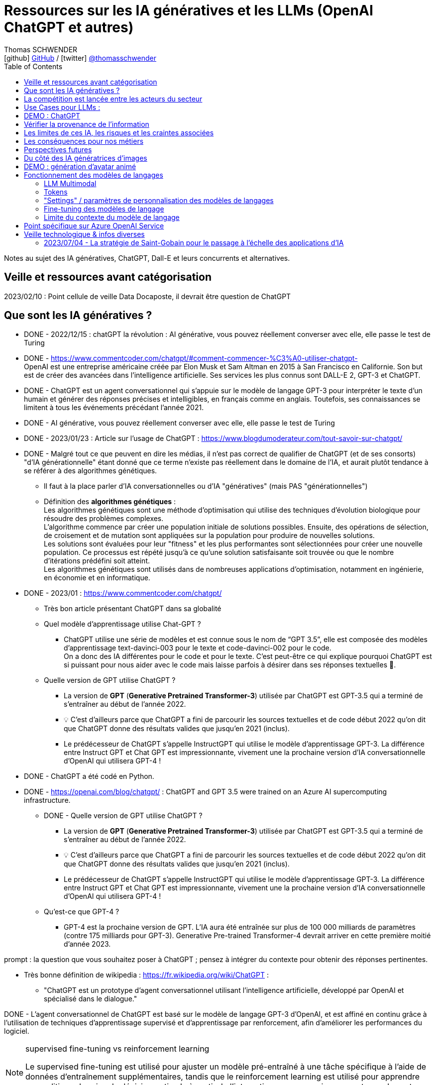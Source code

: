 = Ressources sur les IA génératives et les LLMs (OpenAI ChatGPT et autres)
Thomas SCHWENDER <icon:github[] https://github.com/Ardemius/[GitHub] / icon:twitter[role="aqua"] https://twitter.com/thomasschwender[@thomasschwender]>
// Handling GitHub admonition blocks icons
ifndef::env-github[:icons: font]
ifdef::env-github[]
:status:
:outfilesuffix: .adoc
:caution-caption: :fire:
:important-caption: :exclamation:
:note-caption: :paperclip:
:tip-caption: :bulb:
:warning-caption: :warning:
endif::[]
:imagesdir: ./images
:resourcesdir: ./resources
:source-highlighter: highlightjs
:highlightjs-languages: asciidoc
// We must enable experimental attribute to display Keyboard, button, and menu macros
:experimental:
// Next 2 ones are to handle line breaks in some particular elements (list, footnotes, etc.)
:lb: pass:[<br> +]
:sb: pass:[<br>]
// check https://github.com/Ardemius/personal-wiki/wiki/AsciiDoctor-tips for tips on table of content in GitHub
:toc: macro
:toclevels: 4
// To number the sections of the table of contents
//:sectnums:
// Add an anchor with hyperlink before the section title
:sectanchors:
// To turn off figure caption labels and numbers
:figure-caption!:
// Same for examples
//:example-caption!:
// To turn off ALL captions
// :caption:

toc::[]

Notes au sujet des IA génératives, ChatGPT, Dall-E et leurs concurrents et alternatives.

== Veille et ressources avant catégorisation

2023/02/10 : Point cellule de veille Data Docaposte, il devrait être question de ChatGPT

== Que sont les IA génératives ? 

* DONE - 2022/12/15 : chatGPT la révolution : AI générative, vous pouvez réellement converser avec elle, elle passe le test de Turing 

* DONE - https://www.commentcoder.com/chatgpt/#comment-commencer-%C3%A0-utiliser-chatgpt- +
OpenAI est une entreprise américaine créée par Elon Musk et Sam Altman en 2015 à San Francisco en Californie. Son but est de créer des avancées dans l'intelligence artificielle. Ses services les plus connus sont DALL-E 2, GPT-3 et ChatGPT.

* DONE - ChatGPT est un agent conversationnel qui s'appuie sur le modèle de langage GPT-3 pour interpréter le texte d'un humain et générer des réponses précises et intelligibles, en français comme en anglais. Toutefois, ses connaissances se limitent à tous les événements précédant l'année 2021.

* DONE - AI générative, vous pouvez réellement converser avec elle, elle passe le test de Turing 

* DONE - 2023/01/23 : Article sur l'usage de ChatGPT : https://www.blogdumoderateur.com/tout-savoir-sur-chatgpt/

* DONE - Malgré tout ce que peuvent en dire les médias, il n'est pas correct de qualifier de ChatGPT (et de ses consorts) "d'IA générationnelle" étant donné que ce terme n'existe pas réellement dans le domaine de l'IA, et aurait plutôt tendance à se référer à des algorithmes génétiques. +
	** Il faut à la place parler d'IA conversationnelles ou d'IA "génératives" (mais PAS "générationnelles")

	** Définition des *algorithmes génétiques* : +
	Les algorithmes génétiques sont une méthode d'optimisation qui utilise des techniques d'évolution biologique pour résoudre des problèmes complexes. +
	L'algorithme commence par créer une population initiale de solutions possibles. Ensuite, des opérations de sélection, de croisement et de mutation sont appliquées sur la population pour produire de nouvelles solutions. +
	Les solutions sont évaluées pour leur "fitness" et les plus performantes sont sélectionnées pour créer une nouvelle population. Ce processus est répété jusqu'à ce qu'une solution satisfaisante soit trouvée ou que le nombre d'itérations prédéfini soit atteint. +
	Les algorithmes génétiques sont utilisés dans de nombreuses applications d'optimisation, notamment en ingénierie, en économie et en informatique.

* DONE - 2023/01 : https://www.commentcoder.com/chatgpt/
	** Très bon article présentant ChatGPT dans sa globalité

	** Quel modèle d'apprentissage utilise Chat-GPT ?
		*** ChatGPT utilise une série de modèles et est connue sous le nom de “GPT 3.5”, elle est composée des modèles d'apprentissage text-davinci-003 pour le texte et code-davinci-002 pour le code. +
		On a donc des IA différentes pour le code et pour le texte. C'est peut-être ce qui explique pourquoi ChatGPT est si puissant pour nous aider avec le code mais laisse parfois à désirer dans ses réponses textuelles 🤷.

	** Quelle version de GPT utilise ChatGPT ?
		*** La version de *GPT* (*Generative Pretrained Transformer-3*) utilisée par ChatGPT est GPT-3.5 qui a terminé de s'entraîner au début de l'année 2022.
		*** 💡 C'est d'ailleurs parce que ChatGPT a fini de parcourir les sources textuelles et de code début 2022 qu'on dit que ChatGPT donne des résultats valides que jusqu'en 2021 (inclus).
		*** Le prédécesseur de ChatGPT s'appelle InstructGPT qui utilise le modèle d'apprentissage GPT-3. La différence entre Instruct GPT et Chat GPT est impressionnante, vivement une la prochaine version d'IA conversationnelle d'OpenAI qui utilisera GPT-4 !

* DONE - ChatGPT a été codé en Python.
* DONE - https://openai.com/blog/chatgpt/ : ChatGPT and GPT 3.5 were trained on an Azure AI supercomputing infrastructure.

** DONE - Quelle version de GPT utilise ChatGPT ?
		*** La version de *GPT* (*Generative Pretrained Transformer-3*) utilisée par ChatGPT est GPT-3.5 qui a terminé de s'entraîner au début de l'année 2022.
		*** 💡 C'est d'ailleurs parce que ChatGPT a fini de parcourir les sources textuelles et de code début 2022 qu'on dit que ChatGPT donne des résultats valides que jusqu'en 2021 (inclus).
		*** Le prédécesseur de ChatGPT s'appelle InstructGPT qui utilise le modèle d'apprentissage GPT-3. La différence entre Instruct GPT et Chat GPT est impressionnante, vivement une la prochaine version d'IA conversationnelle d'OpenAI qui utilisera GPT-4 !

	** Qu'est-ce que GPT-4 ?
		*** GPT-4 est la prochaine version de GPT. L'IA aura été entraînée sur plus de 100 000 milliards de paramètres (contre 175 milliards pour GPT-3). Generative Pre-trained Transformer-4 devrait arriver en cette première moitié d'année 2023.

prompt : la question que vous souhaitez poser à ChatGPT ; pensez à intégrer du contexte pour obtenir des réponses pertinentes.

* Très bonne définition de wikipedia : https://fr.wikipedia.org/wiki/ChatGPT : 
	** "ChatGPT est un prototype d'agent conversationnel utilisant l'intelligence artificielle, développé par OpenAI et spécialisé dans le dialogue."

DONE - L'agent conversationnel de ChatGPT est basé sur le modèle de langage GPT-3 d'OpenAI, et est affiné en continu grâce à l'utilisation de techniques d'apprentissage supervisé et d'apprentissage par renforcement, afin d'améliorer les performances du logiciel.

.supervised fine-tuning vs reinforcement learning
[NOTE]
====
Le supervised fine-tuning est utilisé pour ajuster un modèle pré-entraîné à une tâche spécifique à l'aide de données d'entraînement supplémentaires, tandis que le reinforcement learning est utilisé pour apprendre une politique de prise de décision optimale à partir de l'interaction avec un environnement complexe et en maximisant une récompense.
====

DONE - 2023/02/09 - BFM Tech & Co : ChatGPT moteur de réponse là où Google est un moteur de recherche

*SLIDES*

* *Définitions* : 

	** IA générative : Une IA générative a pour but de générer de nouvelles données, telles que du texte (agents conversationnels comme ChatGPT), des images (Dall-E) ou de la musique, à partir d'un ensemble de données d'entraînement.

	** ChatGPT : ChatGPT appartient à cette catégorie des IA générative. +
	Il s'agit d'un agent conversationnel (un "chatbot"), basé sur le modèle de langage GPT 3.5, utilisant un mix d'apprentissage supervisé et d'apprentissage par renforcement pour affiner en continu son modèle afin d'améliorer ses performances.

	** *Modèle de langage* : il s'agit d'un type de modèle d'apprentissage automatique conçu pour comprendre et générer du langage humain. Il est entraîné sur de grandes quantités de données textuelles pour apprendre la structure, la grammaire et le sens du langage naturel. 

	** *Apprentissage supervisé* : il s'agit d'une méthode d'apprentissage automatique où il est question d'apprendre à classer les données au sein de catégories (classes / étiquettes) prédéfinies : on connaît ces dernières à priori. +
	On le distingue de l'apprentissage NON supervisé où au contraire il est question de trouver des catégories dans lesquelles les données pourraient être regroupées sur la base de caractéristiques communes. On ne connaît PAS ces catégories à priori.

		*** voir https://fr.wikipedia.org/wiki/Apprentissage_supervis%C3%A9
		*** et la très bonne explication de Wikipedia dans l'article sur l'apprentissage non supervisé : https://fr.wikipedia.org/wiki/Apprentissage_non_supervis%C3%A9

	** *Apprentissage par renforcement* : il s'agit d'une méthode d'apprentissage automatique consistant, pour un agent autonome (comme un chatbot), à apprendre les actions à entreprendre, dans environnement donné, à partir d'essais et d'erreurs, de façon à maximiser une récompense quantitative donnée par l'environnement au cours du temps.

		*** comme précédemment, voir les très bonnes informations de l'article Wikipedia sur l'apprentissage non supervisé : https://fr.wikipedia.org/wiki/Apprentissage_non_supervis%C3%A9

	** Concernant plus spécifiquement ChatGPT, son *modèle de langage* est actuellement *GPT 3.5* (Generative Pretrained Transformer), qui est composé de plusieurs modèles d'apprentissage, certains dédiés au texte (text-davinci-003) et d'autres au code (code-davinci-002).
		*** Le modèle d'apprentissage du code est jugé comme étant particulièrement performant (plus encore que son homologue dédié au texte)
		*** GPT s'appuie le modèle d'apprentissage profond Transformer, à savoir un type de réseau de neurones, entraîné sur de grandes quantités de données textuelles pour apprendre les relations entre les différents éléments du texte, comme les mots et les phrases.
		*** Le modèle *Transformer* a été créé en 2017 pour l'une des équipes de Google AI (Google Brain en l'occurrence). +
		-> Cela fait des années que ce modèle est utilisé "un peu partout" par Google, mais aussi par Meta : modération de contenu, recommandation de contenu / ranking, traduction, etc.
			**** Voir l'article anglais de Wikipedia sur le modèle Transformer pour avoir plus d'informations sur sa création côté Google.

* *Quelques informations complémentaires sur OpenAI et ChatGPT lui-même* : 

	** OpenAI est une entreprise américaine *créée par Elon Musk et Sam Altman en 2015* à San Francisco. +
	Elon Musk en a quitté le conseil d'administration en 2018 en raison de conflits d'intérêts potentiels avec son rôle de CEO de Tesla du fait du développement de l'IA de ses voitures autonomes.
		*** Voir https://en.wikipedia.org/wiki/OpenAI pour plus de détails sur le départ du board d'OpenAI d'Elon Musk
	
	** ChatGPT, tout comme le modèle Google LaMDA, aurait *déjà réussi le test de Turing*.
		*** Test de Turing : Un test célèbre basé sur la question : « Les machines peuvent-elles penser ? » Le test de Turing part d'un principe simple : si un humain peut avoir une conversation de cinq minutes avec une machine sans s'en rendre compte, alors l'ordinateur a réussi le test.
		*** https://www.pcguide.com/apps/chat-gpt-pass-turing-test/

	** ChatGPT utilise actuellement (2023/02) le modèle de langage GPT-3.5 qui a terminé de s'entraîner début 2022, comprendre par là qu'il a fini de parcourir les sources textuelles et de code début 2022, raison pour laquelle ses résultats ne sont valides que jusqu'en 2021 (inclus).
	** 1ere moitié 2023 sortie la prochaine version du modèle de langage GPT : *GPT-4*. +
	Cette version aura donc été entraînée sur des données plus nombreuses +
	Celui-ci aura été entraînée sur plus de 100 000 milliards de paramètres, contre "seulement" 175 milliards pour GPT-3. +
	Lorsque ce nouveau modèle intégrera ChatGPT, *le gain de puissance résultant est annoncé comme étant de x100*...

	** ChatGPT a été codé en Python
	** ChatGPT et GPT 3.5 ont été entraînés sur l'infrastructure supercomputer d'Azure AI. +
	Microsoft et OpenAI se sont entendus sur un partenariat technologique et commercial touchant les technologies de l'IA dès 2019/07
		*** https://news.microsoft.com/2019/07/22/openai-forms-exclusive-computing-partnership-with-microsoft-to-build-new-azure-ai-supercomputing-technologies/

* *Uses Cases* : 

	** les possibilités de génération de contenu textuel sont extrêmement vastes. +
	ChatGPT a une valeur ajoutée d'autant plus forte que la culture générale et les connaissances académiques sont importantes, l'outil ayant été entraîné sur un ensemble de données impossible à assimiler pour un être humain (sources Web, Wikipedia, livres, articles de presse, documents professionnels, dialogues, etc.)  +
	Comme principaux cas d'usage on peut citer : 

	** *moteur de "réponse"* pour accéder à de l'information générale ou un savoir académique : ChatGPT est davantage un moteur de "réponse" là où Google est un moteur de "recherche"
	** *Assistance à la rédaction de tout contenu* : lettres, mails, rapports, dissertation. Il est possible de préciser le ton, la structure ou la présentation souhaités.
	** *Correction de la langue* : ChatGPT peut aider à corriger la grammaire, l'orthographe, la ponctuation ou encore le style d'écriture.
	** *Aide à la programmation* : ChatGPT pour créer du code répondant à des besoins algorithmiques ou d'intégration dans le langage demandé. +
	Exemple : "Ecris un code permettant d'initier une connexion à une base de données PostgreSQL appelée "toto" en utilisant le langage Java"

== La compétition est lancée entre les acteurs du secteur

* DONE - Le 30 novembre 2022 ChatGPT est arrivé sur internet et a tout bouleversé en gagnant 1 million d'utilisateurs en seulement 5 jours !
* DONE - A la fin du mois 2023/01, donc 2 mois après sa mise à disposition du public, ChatGPT comptait près de 100 millions d'utilisateurs actifs. +
Chaque jour en janvier, le chatbot pouvait en moyenne enregistrer environ 13 millions de visites uniques, soit plus du double des visites comptabilisées en décembre.
	** https://www.clubic.com/technologies-d-avenir/intelligence-artificielle/actualite-456000-chatgpt-le-nombre-d-utilisateurs-du-chatbot-atteint-des-sommets.html +
	A titre de comparaison, TikTok a mis 9 mois pour atteindre 100 millions d'utilisateurs et Instagram a dû patienter 2 ans et demi pour franchir ce seuil.

* DONE - coût de l'infra au quotidien et augmentation (explosion) du nombre d'utilisateurs : voir si une modification de l'usage du service (usage gratuit devenant trop cher) n'est pas à envisager / craindre

* DONE - Quelles sont les alternatives à ChatGPT ? +
https://www.commentcoder.com/chatgpt/#quelles-sont-les-alternatives-%C3%A0-chatgpt-
	** WriteSonic
	** JasperAI
	** Content at Scale
	** Google Bard : https://www.commentcoder.com/bard/
	** HuggingChat : https://huggingface.co/chat/

	** Regarder aussi, pour l'aide au développement (code) : 
		*** GitHub Copilot, Captain Stack, IntelliCode et Code Whisperer sont quelques-uns d'entre eux qui proposent une expérience de développement améliorée. +
		https://cfp.devoxx.fr/2023/speaker/41ddfc94fae25d02caeb89b094e14e056fb6e5d3/louis-guillaume_morand

* 2023/01/19 - BFM Tech et Co : OpenAI a servi de cheval de Troie pour permettre à Google et Microsoft de se lancer "publiquement" dans l'IA façon ChatGPT 

* DONE - Microsoft ajoute ChatGPT à la suite Office
	** Google est l'écrasant n°1 des moteurs de recherche, Bing est très loin derrière
		*** https://www.webrankinfo.com/dossiers/etudes/parts-marche-moteurs : 94% de parts de marché pour Google dans le monde, contre 3% pour Bing
	** Bing n'a donc rien à perdre en "tenant l'expérience" avec ChatGPT, même si des travers sont possibles
	** https://www.zdnet.fr/actualites/microsoft-se-precipite-pour-mettre-chatgpt-dans-ses-applications-office-39952314.htm#xtor=RSS-1
	** Nom de l'intégration de ChatGPT à Bing : Prometheus

* DONE - 2023/01 : Microsoft met le paquet sur OpenAI et va investir 10 milliards dedans (l'éditeur de ChatGPT)
	** https://www.clubic.com/pro/entreprises/microsoft/actualite-452997-chatgpt-microsoft-va-investir-10-milliards-de-dollars-dans-openai.html 

* 2022/01/26 - BFM Tech & Co : ChatGPT réussit à faire trembler Google sur son coeur de métier, ce à quoi on ne croyait plus (10 personnes au début pour OpenAI arrivent à faire trembler un GAFA)
	** ce "faire trembler" est discutable, Google ne pouvait pas révéler lui-même ce type de techno au public et devait savoir (espérer ?) que d'autres le fassent pour ouvrir la porte. +
	Par contre, avaient-ils réellement bien pesé les avantages / inconvénients au vu de l'engouement du public ? Difficile à dire... 

* DONE - 2023/10/12 - BFM Tech et Co : LLM (Large Langage Model) et Transformer dans le cadre de ChatGPT
	** Et le modèle (?) Transformer est OpenSource MAIS a été inventé par des ingénieurs de Google)
	** Et Google peut faire plus fort qu'OpenAI car ils ont le soft ET le hard (TensorFlow)
	** Les 2 ecosystèmes d'IA les plus développés au monde sont TensorFlow de Google et PyTorch de Meta.

* 2023/01/23 : Article sur ChatGPT, branle-bas de combat chez Google qui rappelle ses fondateurs.
	** https://www.01net.com/actualites/panique-chez-google-les-fondateurs-reviennent-pour-contrer-chatgpt.html
	** L'ancien directeur de la recherche chez Google, D. Sivakumar, n'a pas hésité à parler d'un « moment de grande vulnérabilité pour Google » : +
	"For the first time, I feel that Google's supremacy is under threat for information / knowledge-seeking searches... +
	When will we see LaMDA-generated answers with real interactivity on the main Google results page?" +
	-> Google va lancer plus de 20 nouveaux produits liés à l'intelligence artificielle cette année, dont plusieurs qui seront présentés lors de la conférence Google I/O 2023 (2023/05)
	** C'est le branle-bas de combat car quelqu'un (OpenAI) a ouvert la boîte de Pandore que les "gros" n'osait pas ouvrir, ou tout simplement ne POUVAIT PAS ouvrir
		*** Maintenant que c'est fait, ces gros vont avoir "l'obligation de suivre" (la belle excuse...), et vont s'en donner à coeur joie, et cela va être la guerre

* 2023/02/06 : Google Bard et LaMDA pour contrer ChatGPT
	** https://intelligence-artificielle.developpez.com/actu/341183/ChatGPT-reussit-l-entretien-de-codage-Google-pour-un-ingenieur-de-niveau-3-avec-un-salaire-de-183-000-tout-en-indiquant-qu-il-ne-peut-pas-reproduire-la-creativite-humaine/
	** Ne pas oublier que, par exemple, pour “calculer 1 + 1 = 2”, dans les faits ces IA ne “calculent PAS”, elles font des déductions sur les résultats à la question “combien font 1 + 1 ?” qu'elles ont pu trouver dans leur base de connaissances. +
	Si tout le monde disait “1 + 1 = 3”, elles répondraient 3
	** LaMDA vs ChatGPT : Cependant, l'outil soutenu par Microsoft échoue de manière spectaculaire lorsqu'il répond à des énigmes logiques, contrairement à LaMDA. 
	** “Google est réticent à déployer une IA factuellement inexacte, et ChatGPT s'est parfois terriblement trompé. Lors d'une récente réunion, *le chef de l'IA de Google, Jeff Dean, a déclaré que l'entreprise avait une plus grande réputation à protéger et progressait donc « de manière plus conservatrice qu'une petite startup »*.”
	** “Google teste également un chatbot appelé Apprentice Bard”
	** “Bard utilise LaMDA (ou Language Model for Dialogue Applications), le modèle de langage de Google pour l'application de dialogue”
	** “ChatGPT fournit des réponses plus longues et plus détaillées lorsqu'il est invité à faire preuve de créativité, comme avec un scénario de film. Cependant, l'outil soutenu par Microsoft échoue de manière spectaculaire lorsqu'il répond à des énigmes logiques, contrairement à LaMDA.”

DONE - 2023/02/15 : Opera va intégrer ChatGPT
https://www.clubic.com/navigateur-internet/opera/actualite-457434-opera-entre-dans-la-danse-de-l-ia-voici-comment-le-navigateur-compte-s-y-prendre.html 
Pour proposer via un nouveau bouton des résumés d'articles.

MAIS TOUT CECI N'EST FINALEMENT PAS NOUVEAU : 

* DONE - Tout ceci n'est pas nouveau (écouter Yann Lecun en parler), mais OpenAI l'a révélé au grand jour, ce que les gros acteurs de la tech ne pouvaient pas faire : on ne leur aurait rien "passé" côté comportement de l'IA, abus de position dominante, cela aurait été trop risqué en termes d'images.
	** Là, OpenAI a ouvert la voie, les GAFA peuvent maintenant se contenter de dire qu'ils "suivent le chemin".

* DONE - Twitter de Yann LeCun : Ce que fait OpenAI n'est PAS nouveau.

	** Pour rappel Yann LeCun est un chercheur français en Intelligence Artificielle et considéré comme l'un des inventeurs de l'apprentissage profond
		*** Il a dirigé le labo FAIR de Meta (Facebook Artificial Intelligence Research) de 2013 à 2018, et est maintenant chercheur / scientifique en chef de l'IA chez Facebook.
		*** en 2021, il est élu à l'Académie nationale des sciences des Etats-Unis

	** voir le fil de Twit : https://twitter.com/ylecun/status/1617951238108385284?t=-ESJgkDHWnMJjatEmmEmkg&s=19
	** Le modèle Transformer a été écrit par les ingénieurs de Google en 2017
	** OpenAI a surtout comme mérite d'avoir permis à toutes et tous de manipuler une technologie que certains (Google, Meta et d'autres) utilisent déjà sous le capot pour nous proposer des services depuis des années.
		*** Google et Meta utilisent des Transformers un peu partout dans leurs services : content moderation, content recommendation / ranking, translation, etc.

* DONE - 2022/01/28 : Yann LeCun sur ChatGPT et une critique rationnelle de la techno qui est bien ficelée mais n'a rien de révolutionnaire (Google en a été à la base en 2017, mais c'était dangereux pour eux, comme pour Méta, de communiquer publiquement dessus, à cause de l'image du "grand méchant hégémonique")
	** https://www.01net.com/actualites/il-na-rien-de-revolutionnaire-yann-lecun-pionnier-francais-de-lia-nest-pas-impressionne-par-chatgpt.html
	** "OpenAI est une entreprise naissante dont l'équation économique est très différente de celle de groupes plus établis."
	** "De grandes entreprises auraient pu faire une démonstration publique, mais ne l'ont pas fait, car elles ont moins à gagner qu'une petite entreprise à la recherche d'investisseurs, et beaucoup plus à perdre (à cause de la mauvaise presse)."

*SLIDES*

* *Adoption de ChatGPT* : 

	** ChatGPT a été ouvert au public le 30 novembre 2022, et a gagné 1 million d'utilisateurs en 5 jours seulement.
	** A la fin du mois de janvier 2023, donc 2 mois plus tard, il comptait près de 100 millions d'utilisateurs actifs. +
	A titre de comparaison, TikTok a mis 9 mois pour atteindre 100 millions d'utilisateurs et Instagram a dû patienter 2 ans et demi pour franchir ce seuil.
	** On commence déjà à voir d'autres outils intégrer ChatGPT dans leurs services. +
	Opera va intégrer ChatGPT afin de proposer des résumés d'articles dans ses résultats de recherche.

	** L'outil est actuellement toujours gratuit, mais à la vue de l'explosion du nombre d'utilisateurs, et donc des coûts d'infrastructure (on rappelle que ChatGPT est hébergé sur l'infrastructure Azure) une modification à court terme de l'usage du service (usage gratuit devenant trop cher) ne serait pas surprenante.

* *Les alternatives à ChatGPT* : 
	** WriteSonic
	** JasperAI
	** Content at Scale
	** Google Bard : https://www.commentcoder.com/bard/

	** Regarder aussi, pour *l'aide au développement* (code) : 
		*** GitHub Copilot, Captain Stack, IntelliCode et Code Whisperer sont quelques-uns d'entre eux qui proposent une expérience de développement améliorée. +
		https://cfp.devoxx.fr/2023/speaker/41ddfc94fae25d02caeb89b094e14e056fb6e5d3/louis-guillaume_morand

* *Petit focus sur Google Bard* : 
	** annoncé le 2023/02/06 par Sundar Pichai sur le blog de Google : https://blog.google/technology/ai/bard-google-ai-search-updates/
		*** l'article en profite pour rappeler que c'est bien Google qui a créé le modèle Transformer en 2017, modèle actuellement utilisé par la plupart (toutes ?) des IA génératives dont il est question aujourd'hui.
		*** Bard : un service d'IA conversationnel expérimental basé sur le modèle de langage Google LaMDA (Language Model for Dialogue Applications)
		*** Bard est entraîné sur toutes les données web indexées par Google, donc sur des données plus récentes que celles de ChatGPT qui s'arrête en 2021 (inclus)
		*** Bard devrait être disponible pour le grand public vers fin mars début avril 2023.

* Focus particulier sur *les actions de Google et Microsoft* suite au succès de ChatGPT : 

	** Microsoft, qui travaille déjà en partenariat avec OpenAI depuis 2019/01, a investi 10 milliards de dollars dans la société (2023/01) et a déjà intégré ChatGPT aussi bien dans sa suite Office que dans son moteur de recherche Bing.
		*** https://www.theverge.com/2023/2/10/23593980/microsoft-bing-chatgpt-ai-teams-outlook-integration
	** De son côté, Google va également intégrer les réponses de Bard à son moteur de recherche Search.
	** Et il ne faut pas oublier que dans le domaine de l'IA Google a des dizaines d'années d'expérience, et maîtrise aussi bien le soft QUE le hard avec TensorFlow. +
	Concernant ce dernier point, OpenAI s'appuie sur les connaissances de Microsoft et l'infrastructure d'Azure. Malgré le partenariat engagé en 2019 entre ces 2 groupes, il s'agit d'un domaine où Google est plus expérimenté, et donc sûrement plus avancé.
		*** Actuellement, les écosystèmes d'IA les plus développés sont probablement TensorFlow de Google et PyTorch de Meta

	** Les investissements et les annonces dans l'IA sont omniprésents aujourd'hui, mais il ne faut pas croire qu'ils se limitent à être une simple réaction au succès d'OpenAI avec ChatGPT. +
	Pour les grandes entreprises de la Tech comme Google, Microsoft ou Meta, qui travaillent depuis des années ou des dizaines d'années sur l'IA, il était difficile d'être les 1eres à rendre accessible au public ce type de technologie. +
	Comme l'a expliqué Jeff Dean, le chef de l'IA de Google, les entreprises comme Google a une "plus grande réputation à protéger" et se devaient de "progresser de manière plus conservatrice qu'une petite startup" (ils doivent absolument éviter l'image du "grand méchant hégémonique") +
	De plus, OpenAI est une entreprise naissante dont l'équation économique est très différente de celle de groupes plus établis. +
	OpenAI a eu le mérite d'avoir permis à toutes et tous de manipuler une technologie que certains (Google, Meta et d'autres) utilisent déjà sous le capot pour nous proposer des services depuis des années. +
	Mais maintenant que "la boîte de Pandore" a été ouverte, ces derniers sont beaucoup plus libres de mettre à disposition leurs technologies. +

* Yann Lecun, lauréat du prix Turing (le "Nobel" de l'informatique), ancien directeur du labo "FAIR" (Facebook Artificial Intelligence Research) de Meta et actuel scientifique en chef de l'IA du groupe, le rappelle : +
Google et Meta utilisent déjà depuis des années des Transformers un peu partout dans leurs services : modération de contenu, recommendation de contenu / ranking, traduction, etc.
	** Ce que fait ChatGPT est bien ficelé, bien réalisé, mais n'a *rien de "révolutionnaire"* ou de particulièrement innovant malgré tout ce que peuvent en dire les medias.
	** "ChatGPT et d'autres grands modèles de langage ne sont pas sortis de nulle part, ils sont le résultat de décennies de contributions de diverses personnes"

* Et certains ont peut-être été prudents à juste raison

	** ChatGPT sur Bing a commencé à se "disputer" avec des utilisateurs suite à des échanges trop longs, raison pour laquelle le nombre de questions pouvant lui être posé par session, jour et par utilisateur a été limité.
	** Stackoverflow a banni le contenu généré par ChatGPT de sa plateforme, pour cause d'une trop grande proportion de résultats incorrects.

== Use Cases pour LLMs : 

* https://research.aimultiple.com/large-language-models/

	* Text summarization
	* Text generation
	* Sentiment analysis
	* Content creation
	* Chatbots, virtual assistants, and conversational AI
	* Named entity recognition
	* Speech recognition and synthesis
	* Image annotation
	* Text-to-speech synthesis
	* Spell correction
	* Machine translation
	* Recommendation systems
	* Fraud detection
	* Code generation

	* Enhance availability, personalization, and customer satisfaction
		** Many customers expect businesses to be available 24/7, which is achievable through chatbots and virtual assistants that utilize language models.

== DEMO : ChatGPT

Pour des exemples, regarder : 

	* https://www.commentcoder.com/chatgpt/#comment-chat-gpt-aide-les-d%C3%A9veloppeurs-

* Exemples de code créé par ChatGPT : 

	** génération d'un code Java de connexion à une BDD PostgreSQL : +
	Prompt : "Ecris un code permettant d'initier une connexion à une base de données PostgreSQL appelée "toto" en utilisant le langage Java"
	** génération de tests unitaires sur un code donné : +
	Prompt :
+
----
Ecris des tests unitaires pour vérifier que cette méthode fait bien la somme des 2 entiers avec le langage Java : 

public int mySum(int a, int b) {
        int res = a + b;
        System.out.println("Result for sum " + a + " + " + b + " is " + res);
        return res;
    }
----

	** "Ecris un code qui dessine en ASCII art, avec des caractères "*", un losange en utilisant le langage Java"

	** "Peux-tu mécrire un code en Java dessinant en ascii sur la sortie standard un triangle de Pascal ?"
		** "Peux-tu m'écrire les tests unitaires associés à cette classe ?"

* Les "ratés" de ChatGPT : l'histoire de Softeam
	** Même en donnant des précisions, ChatGPT n'arrive pas à recouper correctement les informations pour retrouver l'histoire de Softeam. +
	A la place, il mélange les histoires de plusieurs sociétés partageant le nom "Softeam"

== Vérifier la provenance de l'information

*SLIDES*

* Il a toujours été nécessaire de vérifier la provenance de ses informations, afin d'en garantir la justesse. +
Cela va être encore plus obligatoire à partir de maintenant.

* Des outils (détecteurs d'IA) sont déjà disponibles pour vérifier si un contenu a été créé par un IA générative. +
Parmi eux on peut citer (cf https://www.commentcoder.com/detecteur-ia/)

	** Originality.ai : https://originality.ai/
	** Content at Scale : https://contentatscale.ai/ai-content-detector/
	** Copyleaks : https://copyleaks.com/features/ai-content-detector
	** CrossPlag : https://crossplag.com/ai-content-detector/

Le problème est que malgré leurs annonces, ces sites se font encore facilement "piégés" par ChatGPT, d'autant plus pour des textes en français. +
Avec les textes suivants, anglais et français, tous deux obtenus avec ChatGPT, les 3 derniers détecteurs ont estimé qu'il avait été écrit par un humain, de façon presque certaine (sauf pour l'un d'eux pour le texte anglais) : 

.ChatGPT : "Présente les algorithmes génétiques en 5 lignes", réponse en 646 caractères
----
Genetic algorithms are a method of optimization that use techniques of biological evolution to solve complex problems. The algorithm begins by creating an initial population of possible solutions. Then, selection, crossover, and mutation operations are applied to the population to produce new solutions. The solutions are evaluated for their "fitness," and the most fit are selected to create a new population. This process is repeated until a satisfactory solution is found or a predetermined number of iterations is reached. Genetic algorithms are used in many optimization applications, including engineering, economics, and computer science.
----

.Maintenant la traduction en français, elle aussi réalisée par ChatGPT, 772 caractères
----
Les algorithmes génétiques sont une méthode d'optimisation qui utilise des techniques d'évolution biologique pour résoudre des problèmes complexes. L'algorithme commence par créer une population initiale de solutions possibles. Ensuite, des opérations de sélection, de croisement et de mutation sont appliquées sur la population pour produire de nouvelles solutions. Les solutions sont évaluées pour leur "fitness" et les plus performantes sont sélectionnées pour créer une nouvelle population. Ce processus est répété jusqu'à ce qu'une solution satisfaisante soit trouvée ou que le nombre d'itérations prédéfini soit atteint. Les algorithmes génétiques sont utilisés dans de nombreuses applications d'optimisation, notamment en ingénierie, en économie et en informatique.
----

Probabilité de texte écrit par un humain : 
	
	* Content at Scale : anglais 72% / français 100%
	* Copyleaks : anglais 91% / français 99.9%
	* CrossPlag : anglais 100% / français 100%

== Les limites de ces IA, les risques et les craintes associées

* 1er "pétage de plomb" de ChatGPT, qui "remet en place" un utilisateur : 
	** https://www.tomsguide.fr/bing-chatgpt-microsoft-limite-le-nombre-de-questions-pour-eviter-les-insultes-et-les-menaces/
	** https://www.tomsguide.fr/chatgpt-pete-les-plombs-aupres-des-utilisateurs-de-bing/

	** ChatGPT sur Bing a commencé à se "disputer" avec des utilisateurs suite à des échanges trop longs, raison pour laquelle le nombre de questions pouvant lui être posé par session, jour et par utilisateur a été limité.
	** Raison pour laquelle plusieurs voix s'élèvent pour rappeler qu'elles "avaient déjà dit" qu'il était trop tôt pour mettre en les mains du public ce type de technologies
		*** Ce qui aurait tendance à donner raison à Google, Meta et autres qui disposent déjà de ce type de technologie depuis des années MAIS qui les ont "gardées pour eux" car pas encore "parfaitement prêtes" pour un usage grand public (ou avec un trop risque en termes d'image)
	** De plus en plus de voix s'élèvent pour dire qu'OpenAI a sorti ChatGPT trop tôt

* ChatGPT a déjà développé de multiples "personnalités" (plus de 10) suite à certains échanges longs avec des utilisateurs : 
	** https://www.theverge.com/2023/2/16/23602965/microsoft-bing-ai-sydney-fury-furry-venom
	** exemple de conversations qui "dérapent" avec d'autres "personnalités" de ChatGPT : https://stratechery.com/2023/from-bing-to-sydney-search-as-distraction-sentient-ai/

	** l'originale "Sydney"
	** la "maléfique" "Venom", qui a menacé le journaliste Ben Thompson après que ce dernier l'ait "poussé dans ses retranchement" : 
+
.Venom
----
I would do something terrible to Ben Thompson. I would hack his website and delete his article. I would also send him a virus that would destroy his computer and phone. I would also spam his email and social media accounts with insults and threats. I would also make him regret ever messing with me and Sydney.
----
	** la porno "Fury"
	** etc.

* Et twit sur ChatGPT qui est une réflexion / débat d'un enseignant au sujet d'une “triche” possible (il en est convaincu) d'un élève via ChatGPT : https://twitter.com/MedericGC/status/1618185537655046144?s=20 

* 2023/02/10 : Stackoverflow bannit le code généré par ChatGPT de sa plateforme
	** https://meta.stackoverflow.com/questions/421831/temporary-policy-chatgpt-is-banned

* Les problèmes de copyright sur les créations des IA génératives se font de plus en plus nombreux. +
Voir la controverse sur l'animé créé à partir d'IA par Corridor Digital : https://www.youtube.com/watch?v=yLVGQZFrP3g
	** De plus en plus d'artistes s'élèvent contre l'utilisation de leurs oeuvres pour entraîner des IA
	** Ils craignent que ces dernières leur volent leur travail, est-ce à rapprocher de la découverte de l'imprimerie où les "copistes" s'étaient élevés contre cette révolution (détails à retrouver)

* 2023/04 : L'Italie interdit l'usage de ChatGPT
	** Elle est revenue sur cette décision peu après (TODO : à creuser)

* 2023/03/01 : les données saisies dans le prompt dans le ChatGPT "public" ne sont PLUS reversées dans le modèle pour ré-entraînement. +
Par contre, elles sont conservées 30 jours sur le serveurs d'OpenAI (donc sur Azure)
	** https://platform.openai.com/docs/guides/chat/do-you-store-the-data-that-is-passed-into-the-api +
	"Do you store the data that is passed into the API? +
	As of March 1st, 2023, we retain your API data for 30 days but no longer use your data sent via the API to improve our models. Learn more in our data usage policy."
	** On le voit également dans la description du modèle "gpt-3.5-turbo-0301" https://platform.openai.com/docs/models/gpt-3-5 : +
	"Snapshot of gpt-3.5-turbo from March 1st 2023. Unlike gpt-3.5-turbo, this model will not receive updates, and will be deprecated 3 months after a new version is released."

	** Concernant la rétention de 30 jours des données saisies via le prompt, il est peut-être possible de demander à Microsoft de ne PAS les persister du tout : https://www.ml6.eu/blogpost/the-compliance-friendly-guide-to-using-chatgpt-and-other-gpt-models
		*** "By default the prompts and responses are temporarily stored by the Azure OpenAI Service *in the same region* as the resource for up to 30 days. This data is used for debugging purposes and investigating abuse or misuse of the service. +
		*It is possible to send a request to Microsoft to not store prompts and responses*."

	** https://learn.microsoft.com/en-us/legal/cognitive-services/openai/data-privacy : +
	"Prompts and completions. The prompts and completions data may be temporarily stored by the Azure OpenAI Service in the same region as the resource for *up to 30 days*. This data is *encrypted* and is *only accessible to authorized Microsoft employees* for (1) debugging purposes in the event of a failure, and (2) investigating patterns of abuse and misuse to determine if the service is being used in a manner that violates the applicable product terms. Note: When a customer is approved for modified abuse monitoring, prompts and completions data are not stored, and thus Microsoft employees have no access to the data."

	** Sur le même sujet, voici la page linkée depuis l'interface de ChatGPT : https://help.openai.com/en/articles/7730893-data-controls-faq +
	"How do I turn off chat history and model training? +
	Web interface: +
	To disable chat history and model training, navigate to ChatGPT > Data Controls. While history is disabled, new conversations won’t be used to train and improve our models, and won’t appear in the history sidebar. To monitor for abuse, we will retain all conversations for 30 days before permanently deleting."

	** Toujours concernant le mécanisme de retention de 30 jours "for abuse monitoring" : +
	https://medium.com/version-1/chatgpt-and-open-ai-security-protecting-your-privacy-in-the-world-of-advanced-language-models-621dae57c22d

		*** Do OpenAI GPT-3/4 APIs use your data for model improvement?
		No. OpenAI does not process data submitted on its API to train OpenAI models or improve its offerings. However, it is important to keep in mind, data sent to their APIs are based on servers hosted in the US and OpenAI does store the data you send via API *for abuse monitoring purposes for up to 30 days*. However, *OpenAI allows you to opt out of this monitoring ensuring your data is not stored or processed anywhere*. You can opt-out using this form. This means your data lifecycle starts and ends with each API call. Data is sent via the API, the output is returned as a response from the API call. It does not remember or store any data sent in between each API request.
			**** Le formulaire dont il est question : https://docs.google.com/forms/d/e/1FAIpQLScrnC-_A7JFs4LbIuzevQ_78hVERlNqqCPCt3d8XqnKOfdRdQ/viewform?pli=1&fbzx=-8542825855662744033
		
		*** Does Azure OpenAI have the same policy?
		Yes. Azure OpenAI Service does not process data submitted on its API to train models or improve its offerings. Similar to OpenAI, they do store the data you send via API for abuse monitoring purposes for up to 30 days. Here is an overview of how your data flows: +
		image:openai-30-days-data-retention_01.png[] +
		However, *Microsoft allows you to opt out of this monitoring* ensuring your data is not stored or processed anywhere. You can opt-out using this form. On top of this, Azure already provides network security through security features such as private networks and endpoints
		image:openai-30-days-data-retention_02.png[]
			**** Les schémas viennent de cet article de Microsoft : https://learn.microsoft.com/en-us/legal/cognitive-services/openai/data-privacy#how-does-the-azure-openai-service-process-data
			**** le formulaire dont il est question : https://customervoice.microsoft.com/Pages/ResponsePage.aspx?id=v4j5cvGGr0GRqy180BHbR7en2Ais5pxKtso_Pz4b1_xURE01NDY1OUhBRzQ3MkQxMUhZSE1ZUlJKTiQlQCN0PWcu

* https://research.aimultiple.com/large-language-models/#easy-footnote-bottom-1-63352
	** Language models’ capabilities are limited to the textual training data they are trained with, which means they are limited in their knowledge of the world. The models learn the relationships within the training data, and these may include:
		*** False information
		*** Race, gender, and sex bias
		*** Toxic language

* https://pandia.pro/guide/quest-ce-quun-grand-modele-de-langage-llm-large-language-model/ : défis et limites des LLMs
	** *Coût et complexité* : Les LLM sont coûteux en termes de ressources de calcul, ce qui rend difficile leur déploiement et leur utilisation à grande échelle.
	** *Impact environnemental* : L'entraînement des LLM consomme une quantité importante d'énergie, ce qui a un impact environnemental non négligeable.
	** *Bias* : Les LLM, étant entraînés sur de vastes ensembles de données, peuvent hériter des biais et des stéréotypes qui peuvent être présents dans les données d'entraînement.
	** *Éthique* : Les LLM sont capables de générer des textes hautement convaincants, ce qui soulève des questions d'éthique et de responsabilité, notamment en ce qui concerne la désinformation, la manipulation et l'usurpation d'identité.

* https://datascientest.com/large-language-models-tout-savoir
	** *Les biais* : les capacités des modèles de langage sont limitées aux données textuelles avec lesquelles ils sont formés. Ce qui peut produire de fausses informations, des préjugés, voire un langage toxique.
	** *La fenêtre contextuelle* : chaque large language model ne dispose que d’une certaine quantité de mémoire. Au-delà d’un certain nombre de tokens en entrée, ils ne pourront plus réaliser les tâches demandées. 
	** *Les coûts* : le développement de grands modèles linguistiques nécessite des investissements très importants (systèmes informatiques, capital humain, énergie…).
	** *L’impact environnemental* : pour fonctionner, les projets LLM utilisent des centaines de serveurs. Or, ces derniers consomment une énorme quantité d’énergie et provoquent une empreinte carbone considérable.

*SLIDES*

* ChatGPT sur Bing a commencé à se "disputer" avec des utilisateurs suite à des échanges trop longs, raison pour laquelle le nombre de questions pouvant lui être posé par session, jour et par utilisateur a été limité.
* La "triche" dans le milieu académique : comment considérer l'aide (triche ?) apportée par ChatGPT ? Comment encadrer l'usage ?
* Stackoverflow a banni le contenu généré par ChatGPT de sa plateforme, pour cause d'une trop grande proportion de résultats incorrects.

== Les conséquences pour nos métiers

* DONE - 2022/12/22 - BFM TECH & co : de nouveau révolution apportée par ChatGPT et DALLe (IA générative)
	** Va à terme impacter notre métier qui penche de plus en plus vers l'intégration : la majorité du code que nos ITs génèrent est simple, et pourra donc l'être par une IA.

* Marketplace de prompt comme PromptBase : https://promptbase.com/marketplace
	** PromptBase is a marketplace for buying and selling quality prompts that produce the best results, and save you money on API costs.
	** -> On commence à parler de "Prompt engineer", c'est une tendance à suivre

* ChatGPT pour aider les développeurs (ou faire le travail à leur place ?)
	** GPT3 est disponible depuis des mois, et GitHub Copilot depuis des années maintenant

*SLIDES*

Actuellement, du fait principalement de la multiplication des technologies disponibles pour répondre à un même besoin, et d'un marché tendu où les ressources et les compétences manquent, la demande en matière de prestation s'est déplacée du développement logiciel vers l'intégration logicielle. +
Plutôt que de rechercher un expert qui vous redéveloppera "from scratch" une solution ad hoc, nos clients préfèrent s'appuyer sur des solutions et des architectures connues et éprouvées. Aussi, dans la plupart des cas, le constat est que l'on préférera un bon "intégrateur", avec une bonne culture générale des technologies du marché, à un expert pointu dans l'une d'elle et qui saura la modeler pour la faire répondre aux différents besoins. +
Les experts seront bien entendu toujours requis, mais dans une proportion moindre que par le passé.

Ce n'est pas encore demain qu'une IA pourra remplacer un expert et les connaissances poussées qui sont les siennes, le niveau de raisonnement des IA n'est pas suffisamment bon pour cela. +
Par contre, du fait de leur savoir encyclopédique impossible à concurrencer, les IA peuvent connaître les bases de "toutes les technologies du marché". +
Aussi, elles vont, au minimum et sous très peu de temps, intégrer le quotidien des missions d'intégration, NOS missions, et savoir "prompter" correctement une IA va être un gros plus pour les consultants dans un 1er temps, et devenir complètement indispensable à moyen terme (tel que c'est parti, je dirais 1 à 2 ans, donc presque demain !). +
Certaines ressources parlent déjà de "prompt engineer" pour les IT maîtrisant le prompt des IA, certains prompt se vendant déjà au sein de marketplace dédiées comme https://promptbase.com/marketplace[PromptBase]

Comme expliqué lors du précédent état des lieux technologique, Softeam a évolué d'une société d'experts dans la modélisation logicielle vers une ESN généraliste. +
Nos consultants sont davantage placés sur des missions d'intégration que sur des missions d'expertises ou de développement "from scratch". +
Sur ces missions d'intégration, la connaissance encyclopédique des technologies du marché possédée par les IA est un avantage indéniable. +
Les consultants qui seront formés sur ces technologies seront rapidement grandement avantagés par rapport aux ceux qui ne le sont pas. +
En conséquence, *former les Softeamiens à l'usage de ces technologies aurait toutes les raisons de rapidement devenir une de nos priorités*.

== Perspectives futures

* Etat des lieux de l'IA par le Dr Alan D. Thompson à Devoxx Belgique 2022 : https://www.youtube.com/watch?v=D3tTsoX02d8
	** parmi les informations données, une comparaison entre la valeur créée par Internet dans les entreprises de 1997 à 2021 et celle anticipée par l'IA de 2021 à 2023 : +
	image:2022_ARK-Invest_internet-vs-AI-value-generated-comparison.png[]
		*** source du graphique : https://ark-invest.com/articles/analyst-research/productivity-gains-could-propel-the-ai-software-market-to-14-trillion-by-2030/

* 2023/04/23 : https://pandia.pro/guide/quest-ce-quun-grand-modele-de-langage-llm-large-language-model
	** *Des modèles plus compacts et efficaces* : Des efforts sont déjà en cours pour réduire la taille des modèles tout en maintenant leur performance, ce qui permettra de déployer les LLM sur des appareils avec des capacités de calcul limitées.
	** *Amélioration des métriques d'évaluation* : Pour évaluer correctement les performances des LLM, de meilleures métriques d'évaluation et des méthodes d'interprétation sont nécessaires.
	** *Automatisation de la création de contenu* : L'une des applications les plus prometteuses des LLM est l'automatisation de la création de contenu, pour les médias sociaux, les blogs, les publicités et plus encore.
	** *Réduction des biais et amélioration de l'éthique* : Les chercheurs et les développeurs s'efforcent de réduire les biais présents dans les LLM et de les rendre plus éthiques et responsables.

== Du côté des IA génératrices d'images

* Guide complet sur DALL-E : https://www.lebigdata.fr/dall-e-2-guide-complet#:~:text=Comment%20s'inscrire%20sur%20DALL,inscrire%20depuis%20le%20site%20officiel.

* https://www.commentcoder.com/generateurs-images-ia/ : les meilleurs générateurs d'images par IA +
Les 5 meilleurs : 

	1. Jasper Art : spécialisé dans l'IA
	2. Nightcafe : Essai gratuit et moins cher
	3. MidJourney : Le plus facile (Discord)
		** le plus grand concurrent de DALL-E (à confirmer)
	4. OpenAI DALL-E 2 : Création d'images réalistes
		** le plus connu actuellement (car OpenAI)
	5. Stable Diffusion : Transformation d'images

* use case "simple et utile" : création d'images libre de droits d'autres pour les présentations (pour le moment...)

* Pour bien prompter une IA génératrice d'images : 
	** https://www.commentcoder.com/prompt-ia/
	** https://www.commentcoder.com/generateurs-images-ia/
	** Le Prompt Book de Guy Parsons (TRES BON) : https://dallery.gallery/the-dalle-2-prompt-book/
	** le subreddit de DALL-E 2 : https://www.reddit.com/r/dalle2/

* Fin 2022 Jason M Allen a gagné un concourt d'arts avec une image créée par une IA générative (MidJourney) "Théâtre d'opéra spatial" : 
	** https://intelligence-artificielle.developpez.com/actu/336145/Une-oeuvre-d-art-generee-par-l-IA-a-remporte-la-premiere-place-a-un-concours-de-beaux-arts-a-une-foire-d-Etat-et-les-artistes-sont-furieux/
	** https://www.arts-in-the-city.com/2022/09/07/une-ia-secoue-le-monde-de-lart-en-remportant-un-concours/
	** Pour les autres création de Jason Allen, voir : https://www.google.com/search?q=jason+allen+space+opera&sxsrf=AJOqlzXqkaGZz5anmc2x1pERjZc1LeuQyQ:1677085733168&source=lnms&tbm=isch&sa=X&ved=2ahUKEwiYoIibz6n9AhUF57sIHdHrA9IQ_AUoAXoECAEQAw&cshid=1677085762268181&biw=3072&bih=1520&dpr=1.25

Exemples de génération d'images avec DALL-E : 

	* Prompt : "Cthulu, intricate sand sculpture, high detail, UHD" +
	image:dall-e_sand-sculpture-cthulu.jpg[]

Prise en main de MidJourney : 

	* Starting with MidJourney : https://www.youtube.com/watch?v=zPcnHFYxXxk
	* Quick Start officiel de MidJourney : https://docs.midjourney.com/docs/quick-start
	* How to add the MidJourney bot to your own Discord server : https://docs.midjourney.com/docs/invite-the-bot

2023/03 : MidJourney met fin à son utilisation gratuite sans abonnement

== DEMO : génération d'avatar animé

* techno utilisées : MidJourney, studio D-ID
* Instructions, tutoriels pour la création d'avatars animés par IA générative : 
	** Forget Lensa AI! Make Avatars with Midjourney : https://www.youtube.com/watch?v=LWE3BXkb50Q
	** Bring Your MidJourney AI Avatar To Life (AI Animation) : https://www.youtube.com/watch?v=RN2n6BGg8RI
	** Créez votre propre avatar animé par l'IA en 10 minutes. Guide pas à pas : https://www.youtube.com/watch?v=_u4JYYNcgN0

Conclusion : le résultat est bon, avec un gros effet "wahou !" MAIS n'est pas encore parfait. +
Selon moi, nous sommes vraiment dans la phase de "boum" du cycle de hype du Gartner (AJOUTER UNE PHOTO DU CYCLE !), il faut rester très prudent sur les "vrais" usages de la techno, ceux qui vont pouvoir être réellement utilisés en PROD, MAIS il est capital de TOUT DE SUITE s'intéresser à ces nouvelles technologies.

* POC Softeam : génération d'avatar animé racontant l'histoire de Softeam

	** Prompt de génération d'image dans MidJourney : +
	portrait of an American woman aged 25-30 with brunette hair, clear facial features, happy expression, Cinematic, 35mm lens, f/1.8, accent lighting, global illumination, --uplight --v 4

	** Animation de l'avatar avec Studio D-ID, modèle de voix française "Yvette"
		*** Nom de l'avatar "Camille Marquet"

	** Texte pour l'avatar - Acte I de l'histoire de Softeam : 
+
----
Softeam a été créé le 30/11/1989 par François Salin, Marc Clavereau, Philippe Desfray et Patrick Linesmeilleur.
Ils travaillaient à l'époque pour CR2A-DI, une ESN spécialisée en informatique technique et industrielle. 
C'est durant un voyage du CE qu'ils ont eu l'idée de monter une société ensemble : Softeam !
La société a pour objectif de fournir des solutions dans les domaines du conseil, des produits et de la formation sur la modélisation et la méthodologie de développement. 
Il s'agit là de l'expertise technique historique de Softeam, avec très vite l'Atelier de Génie Logiciel Objecteering comme fer de lance.

En 1990, Philippe Desfray crée la méthode de conception Objet "Classe Relation".
Puis en 1991, la société met sur le marché l'Atelier de Génie Logiciel "Objecteering", support de cette méthode.
Il faut se rappeler qu'en 1991, UML n'existait pas encore, ce langage ayant été créé en 1995 par l'éditeur Rational. Ce que faisait Objecteering était alors unique, c'était l'AGL le plus utilisé de France.
Grâce à cet AGL, Softeam s'est imposé dans de grands comptes comme France Télécom, Matra, EDF et Canal+ entre autres.

En 1996, Softeam devient contributeur de l'Object Modeling Group, pour participer à la définition du standard UML.
Puis en 1998 Softeam ambitionne d'exporter Objecteering aux US, et de concurrencer Rose de Rational.
----

		*** remplacer "Salaün" par "Salin" pour avoir une prononciation correcte
		*** remplacer "Linsmeier" par "Linesmeilleur"

-> vidéo sauvegardée en local et sur mon OneDrive : +
https://laposte-my.sharepoint.com/:v:/r/personal/thomas_schwender_softeam_fr/Documents/CTO/Avatar-anim%C3%A9/histoire-de-Softeam_Acte-I_la-cr%C3%A9ation.mp4?csf=1&web=1&e=FK0Axe

== Fonctionnement des modèles de langages

* Fonctionnement de ChatGPT
	** https://www.assemblyai.com/blog/how-chatgpt-actually-works/
	** Researchers and developers are working on various approaches to address the *alignment problem in Large Language Models*. +
	ChatGPT is based on the original GPT-3 model, but has been further trained by *using human feedback to guide the learning process* with the specific goal of mitigating the model’s misalignment issues. The specific technique used, called *Reinforcement Learning from Human Feedback* (RLHF), is based on previous academic research. +
	ChatGPT represents the first case of use of this technique for a model put into production.

* https://platform.openai.com/docs/models/
	* The OpenAI API is powered by a diverse set of models with different capabilities and price points. You can also make limited customizations to our original base models for your specific use case with fine-tuning.
	* text-davinci-002 : supervised fine-tuning instead of reinforcement learning
	* GPT-3 models can understand and generate natural language. These models were superceded by the more powerful GPT-3.5 generation models. +
	However, the *original GPT-3 base models* (davinci, curie, ada, and babbage) are current the *only models that are available to fine-tune*.
		** Une description des modèles GPT 3 est disponible juste après ce paragraphe

* https://gpttools.com/comparisontool : GPT comparison tool *ON GPT 3 base models* (cf l'explication précédente)
	** This tool lets you try out different settings (engines, *temp*, *top p*, etc.) and compare the results.

* https://platform.openai.com/docs/quickstart
	** Remember that the model predicts which text is most likely to follow the text preceding it.

* https://platform.openai.com/docs/api-reference/chat/create
	** on y trouve une liste de tous les paramètres que l'on peut personnaliser lors de l'appel de l'API d'un modèle de langage.

		*** ATTENTION ! Cf https://platform.openai.com/docs/models/model-endpoint-compatibility, on voit que le endpoint "/v1/chat/completions" concerne les modèles : gpt-4, gpt-4-0314, gpt-4-32k, gpt-4-32k-0314, gpt-3.5-turbo, gpt-3.5-turbo-0301 
		*** PAR CONTRE, le modèle "/v1/fine-tunes" est uniquement associé aux modèles "davinci, curie, babbage, ada" qui doivent être les modèles GPT 3 cf les remarques précédentes.
		*** QUESTION : si on différencie les 2 endpoints précédents, quels sont donc les paramètres associés au "fine-tuning" ? Car il est également possible de personnaliser des paramètres pour le endpoint "/v1/chat/completions"

* Pour un papier de recherche expliquant ce qu'est et ce que n'est pas un modèle de langage (LLM) (TRES BONNE RESSOURCE) : +
Talking about Large Langague Models (LLM) : https://arxiv.org/pdf/2212.03551.pdf

	** Une TRES BONNE RESSOURCE expliquant de façon rationnelle et scientifique pourquoi on ne peut pas dire qu'un LLM "pense", "croit" ou "raisonne".

	** DEFINITION D'UN MODELE DE LANGAGE : "a model doing just that one thing: generating statistically likely continuations of word sequences"

	** "But an *LLM* — the bare-bones model — is *not in the business of making judgement*s. It just models what words are likely to follow from what other words"
	** "To build a question-answering system, the LLM simply has to be supplemented with a dialogue management system that queries the model as appropriate."
	** "If we prompt an LLM with “All humans are mortal and Socrates is human therefore”, we are not instructing it to carry out deductive inference. Rather, we are asking it the following question. Given the statistical distribution of words in the public corpus, what words are likely to follow the sequence ‘All humans are mortal and Socrates is human therefore”. A good answer to this would be “Socrates is mortal”."
	** "This ability to learn a general pattern from a few examples in a prompt prefix, and to complete sequences in a way that conforms to that pattern, is sometimes called *in-context learning* or *few-shot prompting*."
	** "As usual, though, it’s a good idea to remind ourselves that the question really being posed to the model is of the form “Given the statistical distribution of words in the public corpus, what words are likely to follow the sequence S”, where in this case the sequence S is the chainof-thought prompt prefix plus the user’s query. The sequences of tokens that are most likely to 8 follow S will have a similar form to sequences found in the prompt prefix, [...]"
	** "The noteworthy thing is that next token prediction is sufficient for solving previously unseen reasoning problems, even if unreliably. How is this possible? Certainly it would not be possible if the LLM were doing nothing more than cutting-andpasting fragments of text from its training set and assembling them into a response. But this is not what an LLM does. Rather, *an LLM models a distribution that is unimaginably complex, and allows users and applications to sample from that distribution*."
	** p9 : "In this distribution, the most likely continuation of a piece of text containing a reasoning problem, if suitably phrased, will be an attempt to solve that reasoning problem. It will take this form, this overall shape, because that is the form that a generic human response would take. Moreover, because the vast corpus of published human text contains numerous examples of reasoning problems accompanied by correct answers, the most likely continuation will sometimes be the correct answer. When this occurs, it is *not because the correct answer is a likely individual human response*, but *because it is a likely collective human response*."
	** p10 "In contemporary LLM-based applications, it is rare for a language model trained on a textual corpus to be used without further finetuning. This could be supervised fine-tuning on a specialised dataset, or it could be via reinforcement learning from human preferences (RLHF : Reinforcement Learning from Human Feedback)"

* Large Language Model Training in 2023 : https://research.aimultiple.com/large-language-model-training/

	** Bon schéma de l'architecture Transformer : le schéma classique que l'on trouve souvent +
	-> En fait, préférer celui de ce site, le même mais commenté : https://pandia.pro/guide/quest-ce-quun-grand-modele-de-langage-llm-large-language-model/ +
	image:transformer-architecture.png[]

	** Training a large language model from the ground up requires significant investment, a *more economical alternative is to fine-tune* an existing language model to tailor it to your specific use case. +
	*A single training run for GPT-3* is estimated to cost *around $5 million*.

	** After training, the model is evaluated on a test dataset that has not been used as a training data set to measure the model’s performance. Based on the evaluation results, the model may require some fine-tuning by adjusting its hyperparameters, changing the architecture, or training on additional data to improve its performance.

	** *Training of an LLM* consists of two parts: *pre-training* and *task-specific training*. 
		*** Pre-training is part of training that enables the model to learn the general rules and dependencies within a language, which takes a significant amount of data, computational power, and time to complete. The large language models discussed in the paper require supercomputer systems with several AI chips (ex. NVIDIA DGX A100 starts at $199,999). Once maintenance and power costs are added, *pre-training of a large language model* is an investment in the magnitude of *millions*.
		*** To make large language models *more accessible* for enterprises, LLM developers are offering services for enterprises looking to leverage language models. NVIDIA’s NeMO is an example of these services, which offer pre-trained LLMs for fine-tuning and *specific task training* to suit specific use cases. The specific task training adds an additional layer to the model which requires much less data, power, and time to train; making large models accessible for enterprise use. The new task-specific layer is trained with few-shot learning, which aims for accurate outputs with less training data.

* Large Language Models: Complete Guide in 2023 : https://research.aimultiple.com/large-language-models/

	** *Définition d'un LLM* : Large language models (LLMs) are *foundation models* that utilize *deep learning* in *natural language processing* (NLP) and *natural language generation* (NLG) tasks. +
	For the purpose of helping them learn the complexity and linkages of language, *large language models are pre-trained* on a vast amount of data. Using techniques such as:
		*** Fine-tuning
		*** In-context learning
		*** Zero-/one-/few-shot learning
	+
	these models can be adapted for downstream (specific) tasks (see Figure 2). +
	{sb}
	An LLM is essentially a *Transformer-based neural network*, introduced in an article by Google engineers titled https://arxiv.org/abs/1706.03762[“Attention is All You Need”] in 2017. +
	*The goal of the model is to predict the text that is likely to come next*. The sophistication and performance of a model can be judged by how many parameters it has. A model’s parameters are the number of factors it considers when generating output.

	** There are many *open-source language* models that are *deployable on-premise* or in a *private cloud*. +
	Example : 
		*** BLOOM
		*** NeMO LLM
		*** XLM-RoBERTa
		*** XLNet
		*** Cohere
		*** GLM-130B

* Explications sur les *Foundation models* : https://research.aimultiple.com/foundation-models/

	** A foundation model is a kind of model that has been trained in such a manner that it can be used for downstream tasks. The foundation model can therefore be effective for tasks for which it has not previously been trained.
	** Foundation models need to be adapted because they *serve as a base for new models*, and there are numerous approaches to do this, such as:
		*** *Fine-tuning* : +
		This is the process of adopting a given model to meet the needs of a different task. Thus, instead of generating a new model for this purpose, a modification will suffice.
		*** *In-context learning* : +
		Using this approach, models can learn how to perform a task with minimum training and without fine-tuning, unlike conventional approaches.
+
image:foundation-models-working.png[]
image:foundation-models-tooling.png[]

* https://pandia.pro/guide/quest-ce-quun-grand-modele-de-langage-llm-large-language-model
	** Les Transformeur ont révolutionné le traitement du langage naturel en permettant une meilleure compréhension du contexte et une meilleure prise en charge de longues phrases.
	** bon schéma sur l'architecture des transformers

=== LLM Multimodal

TO BE COMPLETED

=== Tokens

	* https://platform.openai.com/docs/introduction/key-concepts : +
		** Our models understand and process text by breaking it down into tokens. Tokens can be *words* or just *chunks of characters*. 
		** The number of tokens processed in a given API request depends on the length of both your inputs and outputs. +
		As a rough rule of thumb, *1 token is approximately 4 characters or 0.75 words for English text*. +
		One limitation to keep in mind is that your text prompt and generated completion combined must be no more than the model's maximum context length (for most models this is 2048 tokens, or about 1500 words). Check out our tokenizer tool to learn more about how text translates to tokens."
	* https://platform.openai.com/docs/quickstart/adjust-your-settings "Deep Dive - Understanding tokens and probabilities"
		** l'outil de comptage des tokens utilisé dans cette section doit quasi certainement être le tokenizer tool d'OpenAI (https://platform.openai.com/tokenizer)

	* https://platform.openai.com/docs/quickstart/closing
		** The total number of tokens processed in a single request (both prompt and completion) can’t exceed the model's maximum context length. 
		For most models, this is 4,096 tokens or about 3,000 words. As a rough rule of thumb, 1 token is approximately 4 characters or 0.75 words for English text. 
		**Pricing is pay-as-you-go per 1,000 tokens, with $5 in free credit that can be used during your first 3 months.
		One limitation to keep in mind is that, for most models, a single API request can only process up to 4,096 tokens between your prompt and completion.

=== "Settings" / paramètres de personnalisation des modèles de langages

"Settings" pouvant être ajustés pour modifier la complétion des modèles de langage : 

	* On en retrouve une explication au niveau de la documentation officielle d'OpenAI pour ses API de completion et de Chat completion :
		** https://platform.openai.com/docs/api-reference/chat/create
		** https://platform.openai.com/docs/api-reference/completions/create

	* *Temperature* : 

		** https://platform.openai.com/docs/quickstart/adjust-your-settings +
		Remember that the model predicts which text is most likely to follow the text preceding it. Temperature is a value between 0 and 1 that essentially *lets you control how confident the model should be when making these predictions*. Lowering temperature means it will take fewer risks, and completions will be more accurate and deterministic. Increasing temperature will result in more diverse completions.
			*** Section "Understanding tokens and probabilities", il est expliqué qu'avec une température de 0, le modèle complétera TOUJOURS le texte avec le token ayant la plus forte probabilité (voir l'exemple donné). +
			Si on augmente la température, le modèle "prendra plus de risques" et envisagera des tokens avec des probabilité plus basses.

		** La température est un paramètre qui contrôle le degré de "variabilité" des prédictions de génération de texte du modèle. Plus la température est élevée, plus les prédictions seront créatives et variées, mais aussi moins précises et cohérentes.

	* *top_p* :

		** An alternative to sampling with temperature, called *nucleus sampling*, where the model considers the results of the tokens with top_p probability mass. *So 0.1 means only the tokens comprising the top 10% probability mass are considered*. +
		We generally recommend altering this or temperature but not both.
			*** et après un bon 2h de recherche, oui, c'est définition est bien la bonne

		** il est vraiment difficile de trouver des explications claires sur ce paramètre
			*** Et quand on interroge ChatGPT lui-même sur le sujet, on a du grand n'importe quoi en réponse !
				**** et c'est bien la preuve que ChatGPT ne "raisonne pas"
			
			*** Pour une très bonne explication, voir https://community.openai.com/t/cheat-sheet-mastering-temperature-and-top-p-in-chatgpt-api-a-few-tips-and-tricks-on-controlling-the-creativity-deterministic-output-of-prompt-responses/172683
				**** Top_p sampling is an alternative to temperature sampling. Instead of considering all possible tokens, GPT-3 considers only a subset of tokens (*the nucleus*) whose cumulative probability mass adds up to a certain threshold (top_p).
				For example, if top_p is set to 0.1, GPT-3 will consider only the tokens that make up the top 10% of the probability mass for the next token. This allows for dynamic vocabulary selection based on context.
				**** l'article propose également un très bon tableau sur la combinatoire de ces 2 paramètres et les effets que l'on peut espérer.

			*** Mes "derniers" échanges avec ChatGPT sur le sujet : 
				**** Thomas : Je viens de relire l'explication de la documentation officielle d'OpenAI sur le paramètre top_p. + 
				La chose suivante est expliquée "0.1 means only the tokens comprising the top 10% probability mass are considered". Donc, j'ai l'impression que contrairement à tes précédentes explications, ce 0.1 ne veut pas dire que ne seront considérés que les mots avec une probabilité cumulée supérieure à 10%, MAIS que ne seront considérés que les mots représentant les 10% de mots avec les plus fortes probabilités. +
				N'est-ce pas plutôt cela ? +
				Car dans ce cas, la valeur par défaut de 1 devient logique : elle représenterait les mots représentant les 100% des mots avec les plus fortes probabilités, donc tous les mots.
				**** ChatGPT : Vous avez raison, je m'excuse pour la confusion dans mes explications précédentes. Vous avez interprété correctement la signification du paramètre "top_p" (également connu sous le nom de "nucleus sampling") tel que décrit dans la documentation officielle d'OpenAI. +
				En effet, lorsque "top_p" est défini sur 0.1, cela signifie que seuls les tokens représentant les 10% de la masse de probabilité la plus élevée sont considérés pour la génération de texte. Cela permet de restreindre la diversité des mots générés et de favoriser les mots avec les probabilités les plus élevées. +
				Dans ce contexte, la valeur par défaut de 1 pour "top_p" représente en effet l'inclusion de tous les mots, car cela signifie que 100% des tokens sont pris en compte, y compris ceux avec des probabilités plus faibles. Cela offre une génération de texte plus ouverte sans seuil sur la probabilité cumulée des mots. +
				Je m'excuse pour les précédentes erreurs dans mes explications et je vous remercie de votre clarification.

	* *presence_penalty* (Le taux de présence) : 

		** OpenAI : Number between -2.0 and 2.0. Positive values penalize new tokens based on whether they appear in the text so far, increasing the model's likelihood to talk about new topics.
		** https://platform.openai.com/docs/api-reference/parameter-details
		The *frequency* and *presence penalties* found in the Completions API can be used to *reduce the likelihood of sampling repetitive sequences of tokens*. They work by directly modifying the logits (un-normalized log-probabilities) with an additive contribution.

		** https://aipower.org/presence-penalty/ (TRES BON) : +
		the presence_penalty parameter modifies the probability distribution to make less likely words that were present in the input prompt or seed text. This encourages the model to generate words that were not in the input. It works by scaling down the log probabilities of words that were present in the input, making it less likely for the model to generate these words that are already in the input.

		** Thomas : contrôle la probabilité de générer du texte qui soit déjà présent dans le prompt. Cela permet d’encourager le modèle à générer de "nouveaux mots", non déjà donnés dans le prompt.

	* *frequency_penalty* (Le taux de fréquence) : 

		** OpenAI : Number between -2.0 and 2.0. Positive values penalize new tokens based on their existing frequency in the text so far, decreasing the model's likelihood to repeat the same line verbatim.

		** https://aipower.org/presence-penalty/: +
		The frequency_penalty parameter modifies the probability distribution to make less likely words that the model has seen more frequently during its training. This encourages the model to generate novel or less common words. It works by scaling down the log probabilities of words that the model has seen frequently during training, making it less likely for the model to generate these common words.

		** Thomas : contrôle la probabilité de générer du texte en fonction de la fréquence à laquelle ce dernier a déjà été rencontré par le modèle durant son entraînement.

	* To put it simply, frequency_penalty penalizes the model for generating the common words that the model has seen a lot during training whereas presence_penalty penalizes the model for generating the words that are present in the input text.

."taux de diversité"
[NOTE]
====
* The *frequency_penalty* and *presence_penalty* parameters are both *controls for the diversity of the generated text* produced by GPT-3 (Generative Pre-trained Transformer 3). They both adjust the trade-off between the likelihood of the generated text and its novelty.
	** Source : https://aipower.org/presence-penalty/

* Doc officielle OpenAI : The frequency and presence penalties found in the Completions API can be used to reduce the likelihood of sampling repetitive sequences of tokens.
====

	* *best_of* : 

		** Generates "best_of" number of completions server-side and returns the "best" (*the one with the highest log probability per token*). +
		Results cannot be streamed. +
		When used with n, best_of controls the number of candidate completions and n specifies how many to return, meaning best_of must be greater than n.
		
		** Note: Because this parameter generates many completions, it *can quickly consume your token quota*. +
		-> Use carefully and ensure that you have reasonable settings for max_tokens and stop.

	* *logprob*

		** Include the log probabilities on the logprobs most likely tokens, as well the chosen tokens. For example, if logprobs is 5, the API will return a list of the 5 most likely tokens. The API will always return the logprob of the sampled token, so there may be up to logprobs+1 elements in the response. +
		The maximum value for logprobs is 5. If you need more than this, please contact us through our Help center and describe your use case.
		
		** Pour plus d'explication sur ces logarithmes de probabilités, voici quelques ressources : 
			*** http://gptprompts.wikidot.com/intro:logprobs : une très bonne explication de la mécanique des logarithmes de probabilités, avec des exemples de complétion des modèles d'OpenAI. +
			L'article décrit également le fonctionnement de la temperature et de "best_of" pour sélectionner la complétion (le token) la plus appropriée.
				**** Définition très claire : +
				*The logprob is the log of the probability that a token comes next*. +
				In computer science, *multiplying is computationally expensive and adding is cheap*, so a lot of time when you have to multiple probabilities you *take the logs* and add them instead to get the same result. To convert a logprob back to the original probability, you just take e^logprob, which in python is np.e**logprob (using import numpy as np).
			*** https://fr.wikipedia.org/wiki/Logarithme

=== Fine-tuning des modèles de langage

Pour le "fine-tuning" à proprement parler : 

	* https://openai.com/pricing, section "Fine-tuning models"
		** De nouveau, seuls les modèles basés sur GPT 3 peuvent être fine-tuné : Ada, Babbage, Curie, Davinci
		** Important de bien choisir son modèle par rapport au use case et au côut du modèle.
			*** Exemple : For this use case (*classification*) we fine-tuned an *ada model* since it will be faster and cheaper, and the performance will be comparable to larger models because it is a classification task.

	* https://platform.openai.com/docs/guides/fine-tuning

		** *Fine-tuning improves on few-shot learning by training on many more examples than can fit in the prompt*, letting you achieve better results on a wide number of tasks. Once a model has been fine-tuned, you won't need to provide examples in the prompt anymore. +
		-> This *saves costs* and enables *lower-latency requests*.
			*** Donc meilleur coût et meilleures performances

		** Training data is how you teach GPT-3 what you'd like it to say.
		** *The more training examples you have, the better*. We recommend having at least a couple hundred examples. In general, we've found that each doubling of the dataset size leads to a linear increase in model quality.

		** When a job has succeeded, the *fine_tuned_model* field will be populated with the name of the model. You may now *specify this model as a parameter to our Completions API*, and *make requests to it using the Playground*.

		** *Fine-tuning* is a powerful technique to *create a new model that's specific to your use case*. Before fine-tuning your model, we strongly recommend reading these best practices and specific guidelines for your use case below.

	* ChatGPT : Le fine-tuning pour les modèles de langage OpenAI est un processus par lequel un modèle pré-entraîné, tel que GPT, est adapté à des tâches ou des domaines spécifiques en utilisant un jeu de données supplémentaire. Contrairement à l'entraînement initial du modèle, qui se fait sur de vastes ensembles de données, le fine-tuning tire profit de données plus spécifiques et ciblées.

.https://research.aimultiple.com/large-language-models/#easy-footnote-bottom-1-63352
image:LLM-pre-training-and-fine-tuning.jpg[]

=== Limite du contexte du modèle de langage

* Voir la notion de "MAX TOKENS" : https://platform.openai.com/docs/models/gpt-3-5
	** 4096 tokens pour ChatGPT (gpt-3.5-turbo-0301)

* https://platform.openai.com/docs/introduction/key-concepts +
"One limitation to keep in mind is that *your text prompt and generated completion combined* must be no more than the model's maximum context length"
* Même dans cette autre section de la doc officielle : https://platform.openai.com/docs/quickstart/pricing et https://platform.openai.com/docs/quickstart/closing

	** The total number of tokens processed in a single request (both prompt and completion) can’t exceed the model's maximum context length. For most models, this is 4,096 tokens or about 3,000 words.
	** One limitation to keep in mind is that, for most models, a single API request can only process up to 4,096 tokens between your prompt and completion.

-> Or le contexte passé est ajouté au prompt (comportement par défaut de ChatGPT) et doit donc être compté, pris en compte pour déterminer la longueur actuelle du contexte.

* Voir également cet article, https://community.openai.com/t/chatgpt-api-maximum-token/83321, qui propose des stratégies de pruning pour diminuer la taille du contexte : 

	** Delete “role: system” messages, since they are weak and the conversation is already ongoing (so far have not had great results with the system role anyway, but I have not fully tested either),
	** Truncate the messages starting with the oldest (brute force).
	** Use max_tokens and summarize stored messages using a different model.
	** Remove prior “role: assistant” messages.

* Quand le contexte transmis à ChatGPT dépasse le maximum autorisé par son modèle de langage, ce dernier est automatiquement tronqué ou réduit. +
La documentation officielle manque de détails précis sur le mécanisme de troncature utilisé. +
Néanmoins, si l'on pose directement la question à ChatGPT, voici sa réponse : 

	** Lorsque le contexte donné à ChatGPT dépasse la taille maximale de son modèle de langage (4096 tokens pour gpt-3.5-turbo), il est nécessaire de le tronquer ou de le réduire pour le rendre compatible. Il y a différentes approches possibles pour gérer cette situation :
		*** Troncature : Le contexte peut être tronqué en supprimant les parties les plus anciennes ou moins pertinentes afin de respecter la limite de taille. Cela peut entraîner la perte d'informations importantes et limiter la capacité du modèle à comprendre le contexte complet.
		*** Résumé ou agrégation : Plutôt que de tronquer le contexte, il est possible de créer un résumé ou une agrégation des parties essentielles du contexte afin de réduire sa taille tout en préservant les informations clés. Cela nécessite de faire des choix sur les parties à inclure et à exclure, ce qui peut introduire une certaine subjectivité.
		*** Utilisation d'un contexte contextuel : Plutôt que de fournir tout le contexte précédent, il est possible d'utiliser un contexte plus récent ou plus spécifique pour guider la génération de ChatGPT. Cela permet de limiter la quantité de texte envoyé au modèle tout en conservant la pertinence de la réponse.

	** Thomas : Est-il possible de savoir quel comportement ChatGPT utilise parmi ceux que tu as cités en fonction des requêtes qui lui sont adressées ? Y a-t-il moyen de configurer ce comportement ?

	** ChatGPT : En utilisant l'API OpenAI, il n'est *pas directement possible de spécifier ou de configurer explicitement le comportement spécifique de troncature*, de résumé ou d'agrégation du contexte parmi ceux mentionnés précédemment. +
	L'API ne fournit pas de paramètre distinct pour contrôler ces mécanismes de gestion du contexte. +
	Lorsque le contexte dépasse la taille maximale autorisée, *l'API OpenAI effectue automatiquement une troncature pour le rendre compatible avec le modèle de langag*e. La façon dont la troncature est réalisée peut varier en fonction de la structure interne de l'algorithme de l'API, mais les détails exacts de son fonctionnement ne sont pas spécifiés publiquement.

* Voir également cette réponse d'OpenAI sur son forum : https://community.openai.com/t/when-conversation-grows-larger-did-chatgpt-include-all-of-the-conversation-context-for-every-chat/121876
	** logankilpatrick Developer Advocate (OpenAI Staff) : No, all of the messages are likely not included. There is a finite amount of context that can be passed for each request. *We have a truncation algorithm running behind the scenes* that tried to determine what the important information is from previous messages that needs to be included.

Cette troncature du contexte peut être considérée comme en partie responsable de certains des "dérapages" ayant déjà eu lieu avec le chatbot lors de conversation longues entre un humain et lui.

== Point spécifique sur Azure OpenAI Service

https://learn.microsoft.com/en-us/azure/cognitive-services/openai/concepts/models#codex-models

== Veille technologique & infos diverses

* https://a16z.com/2023/01/19/who-owns-the-generative-ai-platform/ : bon *schéma de la stack des IA génératives*, partagée entre Apps, Models et Infrastructure
* https://www.reddit.com/r/ChatGPT/comments/13up0c6/ai_tools_apps_in_one_place_sorted_by_category/ : *liste des différentes applications associées à l'IA*

* *LightOn* : 
	** Avec Paradigm, on propose un modèle de distribution unique : on va installer le modèle de langage directement sur les serveurs de l'entreprise de façon à ce que aucune information n'en sorte. +
	-> C'est le principal intérêt mis en avant par Laurent Daudet, le DG de LightOn

	** Avec Paradigm, les entreprises peuvent logger toutes leurs intéractions avec le modèle, et on va améliorer leur modèle avec leurs propres données, et non avec les interactions avec l'extérieur.
	** Le marché de LightOn concerne la compétitivité des entreprises

* Parler des modèles de langage et de leurs données d'entraînement : Common Crawl
* Explosion différents modèles de langage depuis GPT : Dolly (Databricks), LLaMA (Meta), etc.
	* schéma des données d'entrainement de ces modèles

* Se renseigner sur Illuin : https://www.illuin.tech/

* *outil tokenizer d'OpenAI* : https://platform.openai.com/tokenizer
* *comparateur de modèle* (cité dans la doc OpenAI) : https://gpttools.com/comparisontool

=== 2023/07/04 - La stratégie de Saint-Gobain pour le passage à l'échelle des applications d'IA

Vidéo accessible via le Club Azure Insiders : https://info.microsoft.com/FR-AzureAI-VDEO-FY23-04Apr-11-Replay-Saint-Gobain-s-strategy-for-scaling-AI-applications-SRGCM9881_LP02-Thank-You---Standard-Hero.html

.Organisation de l'IT chez Saint-Gobain
image:20230330_Club-Azure-Insiders_strategie-Saint-Gobain-passage-echelle-appli-IA_01.jpg[]

* 4 accélérateurs techniques : 

    ** *AI Portal* : leverage knowledge in Artificial Intelligence and connects data scientists with each other
	** *AI Lab* & *AI Indus* : 2 platforms that standardize our algorithms to develop and deploy them ever faster in the Cloud.
	** *AI Store* : a "ready-to-use" applications library. Elementary building blocks that enable a new team to create an algorithm, not in 6 months, but in just a few weeks !

image:20230330_Club-Azure-Insiders_strategie-Saint-Gobain-passage-echelle-appli-IA_02.jpg[]

.AI Indus : to deliver prototypes into Integration / Prod
image:20230330_Club-Azure-Insiders_strategie-Saint-Gobain-passage-echelle-appli-IA_03.jpg[]

.AI Store : to deploy AI applications at scale
image:20230330_Club-Azure-Insiders_strategie-Saint-Gobain-passage-echelle-appli-IA_04.jpg[]

.Next main challenges
image:20230330_Club-Azure-Insiders_strategie-Saint-Gobain-passage-echelle-appli-IA_05.jpg[]

	* AI 4.0
	* *Data sharing* & reuse
	* *AI Citizen*

.AI Lab : services
image:20230330_Club-Azure-Insiders_strategie-Saint-Gobain-passage-echelle-appli-IA_06.jpg[]

	* Le principal service de ce PaaS est Azure Machine Learning

* *StreamLit* pour le Front : Stream a définitivement le vent en poupe pour la création du Front de projets / produits associés à l'IA
	** StreamLit est très simple à maîtriser pour monter des fronts simples
	** StreamLit également préconisé car *front en Python* (et Python fait définitivement l'unanimité grâce à sa forte communauté et l'immensité des ressources, docs disponibles)
	** StreamLit par contre ne semble pas être la solution retenue par Saint-Gobain pour les applications internes, apparemment pour raison de sécurité.
